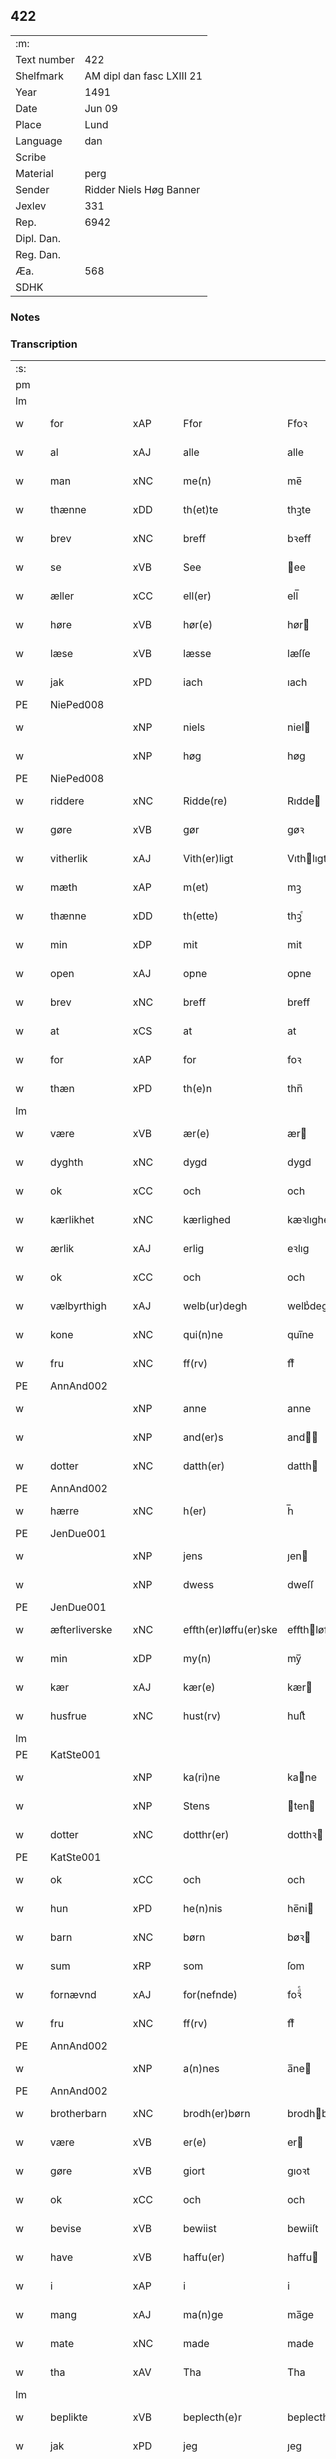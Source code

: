 ** 422
| :m:         |                           |
| Text number | 422                       |
| Shelfmark   | AM dipl dan fasc LXIII 21 |
| Year        | 1491                      |
| Date        | Jun 09                    |
| Place       | Lund                      |
| Language    | dan                       |
| Scribe      |                           |
| Material    | perg                      |
| Sender      | Ridder Niels Høg Banner   |
| Jexlev      | 331                       |
| Rep.        | 6942                      |
| Dipl. Dan.  |                           |
| Reg. Dan.   |                           |
| Æa.         | 568                       |
| SDHK        |                           |

*** Notes


*** Transcription
| :s: |   |               |     |   |   |                       |                 |   |   |   |   |     |   |   |   |        |
| pm  |   |               |     |   |   |                       |                 |   |   |   |   |     |   |   |   |        |
| lm  |   |               |     |   |   |                       |                 |   |   |   |   |     |   |   |   |        |
| w   |   | for           | xAP |   |   | Ffor                  | Ffoꝛ            |   |   |   |   | dan |   |   |   | 422-01 |
| w   |   | al            | xAJ |   |   | alle                  | alle            |   |   |   |   | dan |   |   |   | 422-01 |
| w   |   | man           | xNC |   |   | me(n)                 | me̅              |   |   |   |   | dan |   |   |   | 422-01 |
| w   |   | thænne        | xDD |   |   | th(et)te              | thꝫte           |   |   |   |   | dan |   |   |   | 422-01 |
| w   |   | brev          | xNC |   |   | breff                 | bꝛeff           |   |   |   |   | dan |   |   |   | 422-01 |
| w   |   | se            | xVB |   |   | See                   | ee             |   |   |   |   | dan |   |   |   | 422-01 |
| w   |   | æller         | xCC |   |   | ell(er)               | ell̅             |   |   |   |   | dan |   |   |   | 422-01 |
| w   |   | høre          | xVB |   |   | hør(e)                | hør            |   |   |   |   | dan |   |   |   | 422-01 |
| w   |   | læse          | xVB |   |   | læsse                 | læſſe           |   |   |   |   | dan |   |   |   | 422-01 |
| w   |   | jak           | xPD |   |   | iach                  | ıach            |   |   |   |   | dan |   |   |   | 422-01 |
| PE  |   | NiePed008     |     |   |   |                       |                 |   |   |   |   |     |   |   |   |        |
| w   |   |               | xNP |   |   | niels                 | niel           |   |   |   |   | dan |   |   |   | 422-01 |
| w   |   |               | xNP |   |   | høg                   | høg             |   |   |   |   | dan |   |   |   | 422-01 |
| PE  |   | NiePed008     |     |   |   |                       |                 |   |   |   |   |     |   |   |   |        |
| w   |   | riddere       | xNC |   |   | Ridde(re)             | Rıdde          |   |   |   |   | dan |   |   |   | 422-01 |
| w   |   | gøre          | xVB |   |   | gør                   | gøꝛ             |   |   |   |   | dan |   |   |   | 422-01 |
| w   |   | vitherlik     | xAJ |   |   | Vith(er)ligt          | Vıthlıgt       |   |   |   |   | dan |   |   |   | 422-01 |
| w   |   | mæth          | xAP |   |   | m(et)                 | mꝫ              |   |   |   |   | dan |   |   |   | 422-01 |
| w   |   | thænne        | xDD |   |   | th(ette)              | thꝫͤ             |   |   |   |   | dan |   |   |   | 422-01 |
| w   |   | min           | xDP |   |   | mit                   | mit             |   |   |   |   | dan |   |   |   | 422-01 |
| w   |   | open          | xAJ |   |   | opne                  | opne            |   |   |   |   | dan |   |   |   | 422-01 |
| w   |   | brev          | xNC |   |   | breff                 | breff           |   |   |   |   | dan |   |   |   | 422-01 |
| w   |   | at            | xCS |   |   | at                    | at              |   |   |   |   | dan |   |   |   | 422-01 |
| w   |   | for           | xAP |   |   | for                   | foꝛ             |   |   |   |   | dan |   |   |   | 422-01 |
| w   |   | thæn          | xPD |   |   | th(e)n                | thn̅             |   |   |   |   | dan |   |   |   | 422-01 |
| lm  |   |               |     |   |   |                       |                 |   |   |   |   |     |   |   |   |        |
| w   |   | være          | xVB |   |   | ær(e)                 | ær             |   |   |   |   | dan |   |   |   | 422-02 |
| w   |   | dyghth        | xNC |   |   | dygd                  | dygd            |   |   |   |   | dan |   |   |   | 422-02 |
| w   |   | ok            | xCC |   |   | och                   | och             |   |   |   |   | dan |   |   |   | 422-02 |
| w   |   | kærlikhet     | xNC |   |   | kærlighed             | kæꝛlıghed       |   |   |   |   | dan |   |   |   | 422-02 |
| w   |   | ærlik         | xAJ |   |   | erlig                 | eꝛlıg           |   |   |   |   | dan |   |   |   | 422-02 |
| w   |   | ok            | xCC |   |   | och                   | och             |   |   |   |   | dan |   |   |   | 422-02 |
| w   |   | vælbyrthigh   | xAJ |   |   | welb(ur)degh          | welbᷣdegh        |   |   |   |   | dan |   |   |   | 422-02 |
| w   |   | kone          | xNC |   |   | qui(n)ne              | quı̅ne           |   |   |   |   | dan |   |   |   | 422-02 |
| w   |   | fru           | xNC |   |   | ff(rv)                | ffͮ              |   |   |   |   | dan |   |   |   | 422-02 |
| PE  |   | AnnAnd002     |     |   |   |                       |                 |   |   |   |   |     |   |   |   |        |
| w   |   |               | xNP |   |   | anne                  | anne            |   |   |   |   | dan |   |   |   | 422-02 |
| w   |   |               | xNP |   |   | and(er)s              | and           |   |   |   |   | dan |   |   |   | 422-02 |
| w   |   | dotter        | xNC |   |   | datth(er)             | datth          |   |   |   |   | dan |   |   |   | 422-02 |
| PE  |   | AnnAnd002     |     |   |   |                       |                 |   |   |   |   |     |   |   |   |        |
| w   |   | hærre         | xNC |   |   | h(er)                 | h̅               |   |   |   |   | dan |   |   |   | 422-02 |
| PE  |   | JenDue001     |     |   |   |                       |                 |   |   |   |   |     |   |   |   |        |
| w   |   |               | xNP |   |   | jens                  | ȷen            |   |   |   |   | dan |   |   |   | 422-02 |
| w   |   |               | xNP |   |   | dwess                 | dweſſ           |   |   |   |   | dan |   |   |   | 422-02 |
| PE  |   | JenDue001     |     |   |   |                       |                 |   |   |   |   |     |   |   |   |        |
| w   |   | æfterliverske | xNC |   |   | effth(er)løffu(er)ske | effthløffuſke |   |   |   |   | dan |   |   |   | 422-02 |
| w   |   | min           | xDP |   |   | my(n)                 | my̅              |   |   |   |   | dan |   |   |   | 422-02 |
| w   |   | kær           | xAJ |   |   | kær(e)                | kær            |   |   |   |   | dan |   |   |   | 422-02 |
| w   |   | husfrue       | xNC |   |   | hust(rv)              | huſtͮ            |   |   |   |   | dan |   |   |   | 422-02 |
| lm  |   |               |     |   |   |                       |                 |   |   |   |   |     |   |   |   |        |
| PE  |   | KatSte001     |     |   |   |                       |                 |   |   |   |   |     |   |   |   |        |
| w   |   |               | xNP |   |   | ka(ri)ne              | kane           |   |   |   |   | dan |   |   |   | 422-03 |
| w   |   |               | xNP |   |   | Stens                 | ten           |   |   |   |   | dan |   |   |   | 422-03 |
| w   |   | dotter        | xNC |   |   | dotthr(er)            | dotthꝛ         |   |   |   |   | dan |   |   |   | 422-03 |
| PE  |   | KatSte001     |     |   |   |                       |                 |   |   |   |   |     |   |   |   |        |
| w   |   | ok            | xCC |   |   | och                   | och             |   |   |   |   | dan |   |   |   | 422-03 |
| w   |   | hun           | xPD |   |   | he(n)nis              | he̅ni           |   |   |   |   | dan |   |   |   | 422-03 |
| w   |   | barn          | xNC |   |   | børn                  | bøꝛ            |   |   |   |   | dan |   |   |   | 422-03 |
| w   |   | sum           | xRP |   |   | som                   | ſom             |   |   |   |   | dan |   |   |   | 422-03 |
| w   |   | fornævnd      | xAJ |   |   | for(nefnde)           | foꝛͩͤ             |   |   |   |   | dan |   |   |   | 422-03 |
| w   |   | fru           | xNC |   |   | ff(rv)                | ffͮ              |   |   |   |   | dan |   |   |   | 422-03 |
| PE  |   | AnnAnd002     |     |   |   |                       |                 |   |   |   |   |     |   |   |   |        |
| w   |   |               | xNP |   |   | a(n)nes               | a̅ne            |   |   |   |   | dan |   |   |   | 422-03 |
| PE  |   | AnnAnd002     |     |   |   |                       |                 |   |   |   |   |     |   |   |   |        |
| w   |   | brotherbarn   | xNC |   |   | brodh(er)børn         | brodhbøꝛ      |   |   |   |   | dan |   |   |   | 422-03 |
| w   |   | være          | xVB |   |   | er(e)                 | er             |   |   |   |   | dan |   |   |   | 422-03 |
| w   |   | gøre          | xVB |   |   | giort                 | gıoꝛt           |   |   |   |   | dan |   |   |   | 422-03 |
| w   |   | ok            | xCC |   |   | och                   | och             |   |   |   |   | dan |   |   |   | 422-03 |
| w   |   | bevise        | xVB |   |   | bewiist               | bewiiſt         |   |   |   |   | dan |   |   |   | 422-03 |
| w   |   | have          | xVB |   |   | haffu(er)             | haffu          |   |   |   |   | dan |   |   |   | 422-03 |
| w   |   | i             | xAP |   |   | i                     | i               |   |   |   |   | dan |   |   |   | 422-03 |
| w   |   | mang          | xAJ |   |   | ma(n)ge               | ma̅ge            |   |   |   |   | dan |   |   |   | 422-03 |
| w   |   | mate          | xNC |   |   | made                  | made            |   |   |   |   | dan |   |   |   | 422-03 |
| w   |   | tha           | xAV |   |   | Tha                   | Tha             |   |   |   |   | dan |   |   |   | 422-03 |
| lm  |   |               |     |   |   |                       |                 |   |   |   |   |     |   |   |   |        |
| w   |   | beplikte      | xVB |   |   | beplecth(e)r          | beplecthꝛ      |   |   |   |   | dan |   |   |   | 422-04 |
| w   |   | jak           | xPD |   |   | jeg                   | ȷeg             |   |   |   |   | dan |   |   |   | 422-04 |
| w   |   | jak           | xPD |   |   | meg                   | meg             |   |   |   |   | dan |   |   |   | 422-04 |
| w   |   | ok            | xCC |   |   | och                   | och             |   |   |   |   | dan |   |   |   | 422-04 |
| w   |   | min¦jak       | xDP |   |   | my(n)                 | my̅              |   |   |   |   | dan |   |   |   | 422-04 |
| w   |   | husfrue       | xNC |   |   | hust(rv)              | huſtͮ            |   |   |   |   | dan |   |   |   | 422-04 |
| w   |   | sik           | xPD |   |   | seg                   | ſeg             |   |   |   |   | dan |   |   |   | 422-04 |
| w   |   | beplikte      | xVB |   |   | beplecth(er)          | beplecth       |   |   |   |   | dan |   |   |   | 422-04 |
| w   |   | upa           | xAP |   |   | paa                   | paa             |   |   |   |   | dan |   |   |   | 422-04 |
| w   |   | sin           | xDP |   |   | sine                  | ſine            |   |   |   |   | dan |   |   |   | 422-04 |
| w   |   | ok            | xCC |   |   | och                   | och             |   |   |   |   | dan |   |   |   | 422-04 |
| w   |   | sin           | xDP |   |   | sinæ                  | ſınæ            |   |   |   |   | dan |   |   |   | 422-04 |
| w   |   | barn          | xNC |   |   | børns                 | bøꝛn           |   |   |   |   | dan |   |   |   | 422-04 |
| w   |   | fornævnd      | xAJ |   |   | for(nefnde)           | foꝛᷠͤ             |   |   |   |   | dan |   |   |   | 422-04 |
| w   |   | fru           | xNC |   |   | ff(rv)                | ffͮ              |   |   |   |   | dan |   |   |   | 422-04 |
| PE  |   | AnnAnd002     |     |   |   |                       |                 |   |   |   |   |     |   |   |   |        |
| w   |   |               | xNP |   |   | a(n)nes               | a̅ne            |   |   |   |   | dan |   |   |   | 422-04 |
| PE  |   | AnnAnd002     |     |   |   |                       |                 |   |   |   |   |     |   |   |   |        |
| w   |   | brotherbarn   | xNC |   |   | brodh(er)børn         | brodhbøꝛ      |   |   |   |   | dan |   |   |   | 422-04 |
| w   |   | at            | xIM |   |   | at                    | at              |   |   |   |   | dan |   |   |   | 422-04 |
| w   |   | var           | xDP |   |   | war(e)                | war            |   |   |   |   | dan |   |   |   | 422-04 |
| w   |   | fornævnd      | xAJ |   |   | for(nefnde)           | foꝛͩͤ             |   |   |   |   | dan |   |   |   | 422-04 |
| lm  |   |               |     |   |   |                       |                 |   |   |   |   |     |   |   |   |        |
| w   |   | fru           | xNC |   |   | ff(rv)                | ffͮ              |   |   |   |   | dan |   |   |   | 422-05 |
| PE  |   | AnnAnd002     |     |   |   |                       |                 |   |   |   |   |     |   |   |   |        |
| w   |   |               | xNP |   |   | anne                  | anne            |   |   |   |   | dan |   |   |   | 422-05 |
| PE  |   | AnnAnd002     |     |   |   |                       |                 |   |   |   |   |     |   |   |   |        |
| w   |   | til           | xAP |   |   | till                  | tıll            |   |   |   |   | dan |   |   |   | 422-05 |
| w   |   | vilje         | xNC |   |   | vilye                 | vilye           |   |   |   |   | dan |   |   |   | 422-05 |
| w   |   | ok            | xCC |   |   | och                   | och             |   |   |   |   | dan |   |   |   | 422-05 |
| w   |   | kærlikhet     | xNC |   |   | kerlighed             | keꝛlıghed       |   |   |   |   | dan |   |   |   | 422-05 |
| w   |   | hvar          | xAV |   |   | hwor                  | hwoꝛ            |   |   |   |   | dan |   |   |   | 422-05 |
| w   |   | ok            | xCC |   |   | och                   | och             |   |   |   |   | dan |   |   |   | 422-05 |
| w   |   | nar           | xAV |   |   | naar                  | naaꝛ            |   |   |   |   | dan |   |   |   | 422-05 |
| w   |   | hun           | xPD |   |   | hon                   | ho             |   |   |   |   | dan |   |   |   | 422-05 |
| w   |   | vi            | xPD |   |   | oss                   | oſſ             |   |   |   |   | dan |   |   |   | 422-05 |
| w   |   | tilsæghje     | xVB |   |   | tillsyer              | tıllſyer        |   |   |   |   | dan |   |   |   | 422-05 |
| w   |   | hun           | xPD |   |   | hw                    | hwᷥ              |   |   |   |   | dan |   |   |   | 422-05 |
| w   |   | i             | xAP |   |   | i                     | i               |   |   |   |   | dan |   |   |   | 422-05 |
| w   |   | fri           | xAJ |   |   | frij                  | frij            |   |   |   |   | dan |   |   |   | 422-05 |
| w   |   | stath         | xNC |   |   | sted                  | ſted            |   |   |   |   | dan |   |   |   | 422-05 |
| w   |   | besynderlik   | xAJ |   |   | besynn(er)lige        | beſynnlıge     |   |   |   |   | dan |   |   |   | 422-05 |
| w   |   | um            | xAP |   |   | om                    | om              |   |   |   |   | dan |   |   |   | 422-05 |
| w   |   | guth          | xNC |   |   | gud                   | gud             |   |   |   |   | dan |   |   |   | 422-05 |
| w   |   | thæn          | xPD |   |   | th(et)                | thꝫ             |   |   |   |   | dan |   |   |   | 422-05 |
| w   |   | sva           | xAV |   |   | saa                   | ſaa             |   |   |   |   | dan |   |   |   | 422-05 |
| w   |   | føghe         | xVB |   |   | føgh(et)              | føghꝫ           |   |   |   |   | dan |   |   |   | 422-05 |
| w   |   | have          | xVB |   |   | haffu(er)             | haffu          |   |   |   |   | dan |   |   |   | 422-05 |
| lm  |   |               |     |   |   |                       |                 |   |   |   |   |     |   |   |   |        |
| w   |   | at            | xIM |   |   | at                    | at              |   |   |   |   | dan |   |   |   | 422-06 |
| w   |   | fornævnd      | xAJ |   |   | for(nefnde)           | foꝛͩͤ             |   |   |   |   | dan |   |   |   | 422-06 |
| w   |   | fru           | xNC |   |   | ff(rv)                | ffͮ              |   |   |   |   | dan |   |   |   | 422-06 |
| PE  |   | AnnAnd002     |     |   |   |                       |                 |   |   |   |   |     |   |   |   |        |
| w   |   |               | xNP |   |   | anne                  | anne            |   |   |   |   | dan |   |   |   | 422-06 |
| PE  |   | AnnAnd002     |     |   |   |                       |                 |   |   |   |   |     |   |   |   |        |
| w   |   | live          | xVB |   |   | leffuer               | leffuer         |   |   |   |   | dan |   |   |   | 422-06 |
| w   |   | noker         | xPD |   |   | naghr(e)              | naghꝛ          |   |   |   |   | dan |   |   |   | 422-06 |
| w   |   | ar            | xNC |   |   | aar                   | aaꝛ             |   |   |   |   | dan |   |   |   | 422-06 |
| w   |   | yver          | xAP |   |   | offu(er)              | offu           |   |   |   |   | dan |   |   |   | 422-06 |
| n   |   |               | xNA |   |   | xv                    | xv              |   |   |   |   | dan |   |   |   | 422-06 |
| w   |   | i             | xAP |   |   | i                     | i               |   |   |   |   | dan |   |   |   | 422-06 |
| w   |   | thæn          | xPD |   |   | th(e)n                | thn̅             |   |   |   |   | dan |   |   |   | 422-06 |
| w   |   | stath         | xNC |   |   | sted                  | ſted            |   |   |   |   | dan |   |   |   | 422-06 |
| w   |   | sum           | xRP |   |   | som                   | ſom             |   |   |   |   | dan |   |   |   | 422-06 |
| w   |   | hun           | xPD |   |   | hon                   | ho             |   |   |   |   | dan |   |   |   | 422-06 |
| w   |   | nu            | xAV |   |   | nw                    | nw              |   |   |   |   | dan |   |   |   | 422-06 |
| w   |   | akte          | xVB |   |   | acth(er)              | acth           |   |   |   |   | dan |   |   |   | 422-06 |
| w   |   | at            | xIM |   |   | at                    | at              |   |   |   |   | dan |   |   |   | 422-06 |
| w   |   | give          | xVB |   |   | giffue                | gıffue          |   |   |   |   | dan |   |   |   | 422-06 |
| w   |   | sik           | xPD |   |   | seg                   | ſeg             |   |   |   |   | dan |   |   |   | 422-06 |
| w   |   | til           | xAP |   |   | till                  | tıll            |   |   |   |   | dan |   |   |   | 422-06 |
| w   |   | i             | xAP |   |   | i                     | i               |   |   |   |   | dan |   |   |   | 422-06 |
| w   |   | guthelik      | xAJ |   |   | gudelig               | gudelıg         |   |   |   |   | dan |   |   |   | 422-06 |
| w   |   | akt           | xNC |   |   | ackt                  | ackt            |   |   |   |   | dan |   |   |   | 422-06 |
| w   |   | at            | xIM |   |   | at                    | at              |   |   |   |   | dan |   |   |   | 422-06 |
| w   |   | thjane        | xVB |   |   | thyene                | thyene          |   |   |   |   | dan |   |   |   | 422-06 |
| lm  |   |               |     |   |   |                       |                 |   |   |   |   |     |   |   |   |        |
| w   |   | rolik         | xAJ |   |   | Rolige                | Rolıge          |   |   |   |   | dan |   |   |   | 422-07 |
| w   |   | thæn          | xAT |   |   | th(e)n                | thn̅             |   |   |   |   | dan |   |   |   | 422-07 |
| w   |   | altsummæktigh | xAJ |   |   | altzsom megtug(is)    | altzſom megtugꝭ |   |   |   |   | dan |   |   |   | 422-07 |
| w   |   | guth          | xNC |   |   | gud                   | gud             |   |   |   |   | dan |   |   |   | 422-07 |
| w   |   | etcetera      | xAV |   |   | (et cetera)           | ⁊cᷓ              |   |   |   |   | lat |   |   |   | 422-07 |
| w   |   | i             | xAP |   |   | i                     | i               |   |   |   |   | dan |   |   |   | 422-07 |
| w   |   | sankte        | xAJ |   |   | s(anc)te              | ſt̅e             |   |   |   |   | dan |   |   |   | 422-07 |
| w   |   |               | xNP |   |   | clar(e)               | clar           |   |   |   |   | dan |   |   |   | 422-07 |
| w   |   | kloster       | xNC |   |   | closth(er)            | cloſth         |   |   |   |   | dan |   |   |   | 422-07 |
| w   |   | i             | xAP |   |   | i                     | i               |   |   |   |   | dan |   |   |   | 422-07 |
| PL  |   |               |     |   |   |                       |                 |   |   |   |   |     |   |   |   |        |
| w   |   |               | xNP |   |   | roskilde              | roſkılde        |   |   |   |   | dan |   |   |   | 422-07 |
| PL  |   |               |     |   |   |                       |                 |   |   |   |   |     |   |   |   |        |
| w   |   | tha           | xAV |   |   | tha                   | tha             |   |   |   |   | dan |   |   |   | 422-07 |
| w   |   | vilje         | xVB |   |   | wele                  | wele            |   |   |   |   | dan |   |   |   | 422-07 |
| w   |   | vi            | xPD |   |   | wij                   | wij             |   |   |   |   | dan |   |   |   | 422-07 |
| w   |   | fornævnd      | xAJ |   |   | for(nefnde)           | foꝛᷠͤ             |   |   |   |   | dan |   |   |   | 422-07 |
| w   |   | hjalpe        | xVB |   |   | hielpe                | hıelpe          |   |   |   |   | dan |   |   |   | 422-07 |
| w   |   | hun           | xPD |   |   | he(n)ne               | he̅ne            |   |   |   |   | dan |   |   |   | 422-07 |
| w   |   | til           | xAP |   |   | till                  | tıll            |   |   |   |   | dan |   |   |   | 422-07 |
| w   |   | klæthe        | xNC |   |   | clæde                 | clæde           |   |   |   |   | dan |   |   |   | 422-07 |
| w   |   | ok            | xCC |   |   | och                   | och             |   |   |   |   | dan |   |   |   | 422-07 |
| w   |   | føthe         | xNC |   |   | føde                  | føde            |   |   |   |   | dan |   |   |   | 422-07 |
| lm  |   |               |     |   |   |                       |                 |   |   |   |   |     |   |   |   |        |
| w   |   | sum           | xRP |   |   | Som                   | om             |   |   |   |   | dan |   |   |   | 422-08 |
| w   |   | hun           | xPD |   |   | he(n)ne               | he̅ne            |   |   |   |   | dan |   |   |   | 422-08 |
| w   |   | tha           | xAV |   |   | tha                   | tha             |   |   |   |   | dan |   |   |   | 422-08 |
| w   |   | behov         | xNC |   |   | behoff                | behoff          |   |   |   |   | dan |   |   |   | 422-08 |
| w   |   | gøre          | xVB |   |   | gørs                  | gøꝛ            |   |   |   |   | dan |   |   |   | 422-08 |
| w   |   | sva           | xAV |   |   | saa                   | ſaa             |   |   |   |   | dan |   |   |   | 422-08 |
| w   |   | at            | xIM |   |   | at                    | at              |   |   |   |   | dan |   |   |   | 422-08 |
| w   |   | hun           | xPD |   |   | hon                   | ho             |   |   |   |   | dan |   |   |   | 422-08 |
| w   |   | ænge          | xPD |   |   | inge(n)               | ınge̅            |   |   |   |   | dan |   |   |   | 422-08 |
| w   |   | bryst         | xNC |   |   | bryst                 | bꝛyſt           |   |   |   |   | dan |   |   |   | 422-08 |
| w   |   | have          | xVB |   |   | haffue                | haffue          |   |   |   |   | dan |   |   |   | 422-08 |
| w   |   | skall         | xNC |   |   | skaall                | ſkaall          |   |   |   |   | dan |   |   |   | 422-08 |
| w   |   | upa           | xAP |   |   | paa                   | paa             |   |   |   |   | dan |   |   |   | 422-08 |
| w   |   | føthe         | xNC |   |   | føde                  | føde            |   |   |   |   | dan |   |   |   | 422-08 |
| w   |   | æller         | xCC |   |   | ell(er)               | ell            |   |   |   |   | dan |   |   |   | 422-08 |
| w   |   | klæthe        | xNC |   |   | clæde                 | clæde           |   |   |   |   | dan |   |   |   | 422-08 |
| w   |   | i             | xAP |   |   | i                     | i               |   |   |   |   | dan |   |   |   | 422-08 |
| w   |   | hvilik        | xPD |   |   | hwilke                | hwılke          |   |   |   |   | dan |   |   |   | 422-08 |
| w   |   | mate          | xNC |   |   | made                  | made            |   |   |   |   | dan |   |   |   | 422-08 |
| w   |   | vi            | xPD |   |   | wij                   | wij             |   |   |   |   | dan |   |   |   | 422-08 |
| w   |   | hun           | xPD |   |   | he(n)ne               | he̅ne            |   |   |   |   | dan |   |   |   | 422-08 |
| w   |   | behjalpe      | xVB |   |   | behielpe              | behıelpe        |   |   |   |   | dan |   |   |   | 422-08 |
| lm  |   |               |     |   |   |                       |                 |   |   |   |   |     |   |   |   |        |
| w   |   | kunne         | xVB |   |   | ku(n)e                | ku̅e             |   |   |   |   | dan |   |   |   | 422-09 |
| w   |   | ok            | xCC |   |   | och                   | och             |   |   |   |   | dan |   |   |   | 422-09 |
| w   |   | hun           | xPD |   |   | hon                   | ho             |   |   |   |   | dan |   |   |   | 422-09 |
| w   |   | vi            | xPD |   |   | oss                   | oſſ             |   |   |   |   | dan |   |   |   | 422-09 |
| w   |   | tilsæghje     | xVB |   |   | tillsyer              | tıllſyer        |   |   |   |   | dan |   |   |   | 422-09 |
| w   |   | til           | xAP |   |   | Till                  | Tıll            |   |   |   |   | dan |   |   |   | 422-09 |
| w   |   | ytermere      | xAJ |   |   | yth(er)mer(e)         | ythmer        |   |   |   |   | dan |   |   |   | 422-09 |
| w   |   | visse         | xNC |   |   | visse                 | vıſſe           |   |   |   |   | dan |   |   |   | 422-09 |
| w   |   | ok            | xCC |   |   | och                   | och             |   |   |   |   | dan |   |   |   | 422-09 |
| w   |   | bætre         | xAJ |   |   | bædh(r)a              | bædha          |   |   |   |   | dan |   |   |   | 422-09 |
| w   |   | forvarning    | xNC |   |   | forwarni(n)g          | foꝛwaꝛnı̅g       |   |   |   |   | dan |   |   |   | 422-09 |
| w   |   | late          | xVB |   |   | ladh(er)              | ladh           |   |   |   |   | dan |   |   |   | 422-09 |
| w   |   | jak           | xPD |   |   | iach                  | ıach            |   |   |   |   | dan |   |   |   | 422-09 |
| w   |   | hængje        | xVB |   |   | henge                 | henge           |   |   |   |   | dan |   |   |   | 422-09 |
| w   |   | min           | xDP |   |   | mit                   | mıt             |   |   |   |   | dan |   |   |   | 422-09 |
| w   |   | insighle      | xNC |   |   | incegle               | ıncegle         |   |   |   |   | dan |   |   |   | 422-09 |
| w   |   | næthen        | xAV |   |   | nædh(e)n              | nædhn̅           |   |   |   |   | dan |   |   |   | 422-09 |
| w   |   | fore          | xAP |   |   | for(e)                | for            |   |   |   |   | dan |   |   |   | 422-09 |
| lm  |   |               |     |   |   |                       |                 |   |   |   |   |     |   |   |   |        |
| w   |   | thænne        | xDD |   |   | th(et)te              | thꝫte           |   |   |   |   | dan |   |   |   | 422-10 |
| w   |   | brev          | xNC |   |   | breff                 | breff           |   |   |   |   | dan |   |   |   | 422-10 |
| w   |   | mæth          | xAP |   |   | medh                  | medh            |   |   |   |   | dan |   |   |   | 422-10 |
| w   |   | flere         | xAJ |   |   | fler(e)               | fler           |   |   |   |   | dan |   |   |   | 422-10 |
| w   |   | goth          | xAJ |   |   | gode                  | gode            |   |   |   |   | dan |   |   |   | 422-10 |
| w   |   | man           | xNC |   |   | me(n)                 | me̅              |   |   |   |   | dan |   |   |   | 422-10 |
| w   |   | sum           | xRP |   |   | som                   | ſom             |   |   |   |   | dan |   |   |   | 422-10 |
| w   |   | jak           | xPD |   |   | iech                  | ıech            |   |   |   |   | dan |   |   |   | 422-10 |
| w   |   | thær          | xPD |   |   | th(e)r                | thꝛ            |   |   |   |   | dan |   |   |   | 422-10 |
| w   |   | til           | xAP |   |   | till                  | tıll            |   |   |   |   | dan |   |   |   | 422-10 |
| w   |   | bithje        | xVB |   |   | bedet                 | bedet           |   |   |   |   | dan |   |   |   | 422-10 |
| w   |   | have          | xVB |   |   | haffu(er)             | haffu          |   |   |   |   | dan |   |   |   | 422-10 |
| w   |   | sum           | xRP |   |   | Som                   | o             |   |   |   |   | dan |   |   |   | 422-10 |
| w   |   | være          | xVB |   |   | ær                    | ær              |   |   |   |   | dan |   |   |   | 422-10 |
| w   |   | værthigh      | xAJ |   |   | werdigeste            | weꝛdigeſte      |   |   |   |   | dan |   |   |   | 422-10 |
| w   |   | father        | xNC |   |   | fadh(er)              | fadh           |   |   |   |   | dan |   |   |   | 422-10 |
| w   |   | mæth          | xAP |   |   | med                   | med             |   |   |   |   | dan |   |   |   | 422-10 |
| w   |   | guth          | xNC |   |   | gud                   | gud             |   |   |   |   | dan |   |   |   | 422-10 |
| w   |   | hærre         | xNC |   |   | h(er)                 | h̅               |   |   |   |   | dan |   |   |   | 422-10 |
| PE  |   | JenBro001     |     |   |   |                       |                 |   |   |   |   |     |   |   |   |        |
| w   |   |               | xNP |   |   | iens                  | ıen            |   |   |   |   | dan |   |   |   | 422-10 |
| w   |   |               | xNP |   |   | bostorp               | boſtoꝛp         |   |   |   |   | dan |   |   |   | 422-10 |
| PE  |   | JenBro001     |     |   |   |                       |                 |   |   |   |   |     |   |   |   |        |
| lm  |   |               |     |   |   |                       |                 |   |   |   |   |     |   |   |   |        |
| w   |   | ærkebiskop    | xNC |   |   | erchebiscop           | eꝛchebıſcop     |   |   |   |   | dan |   |   |   | 422-11 |
| w   |   | i             | xAP |   |   | i                     | i               |   |   |   |   | dan |   |   |   | 422-11 |
| PL  |   |               |     |   |   |                       |                 |   |   |   |   |     |   |   |   |        |
| w   |   |               | xNP |   |   | lund                  | lund            |   |   |   |   | dan |   |   |   | 422-11 |
| PL  |   |               |     |   |   |                       |                 |   |   |   |   |     |   |   |   |        |
| w   |   | etcetera      | xAV |   |   | (et cetera)           | ⁊cᷓ              |   |   |   |   | lat |   |   |   | 422-11 |
| w   |   | mæstere       | xNC |   |   | mester                | meſteꝛ          |   |   |   |   | dan |   |   |   | 422-11 |
| PE  |   | JenÅge001     |     |   |   |                       |                 |   |   |   |   |     |   |   |   |        |
| w   |   |               | xNP |   |   | iens                  | ıen            |   |   |   |   | dan |   |   |   | 422-11 |
| w   |   |               | xNP |   |   | agess(øn)             | ageſ           |   |   |   |   | dan |   |   |   | 422-11 |
| PE  |   | JenÅge001     |     |   |   |                       |                 |   |   |   |   |     |   |   |   |        |
| w   |   | domprovest    | xNC |   |   | domp(ro)west          | domꝓweſt        |   |   |   |   | dan |   |   |   | 422-11 |
| w   |   | ibidem        | xAV |   |   | ibid(em)              | ibi            |   |   |   |   | lat |   |   |   | 422-11 |
| w   |   | hærre         | xNC |   |   | h(er)                 | h̅               |   |   |   |   | dan |   |   |   | 422-11 |
| PE  |   | PedPou001     |     |   |   |                       |                 |   |   |   |   |     |   |   |   |        |
| w   |   |               | xNP |   |   | p(er)                 | p̲               |   |   |   |   | dan |   |   |   | 422-11 |
| w   |   |               | xNP |   |   | pawelss(øn)           | pawelſ         |   |   |   |   | dan |   |   |   | 422-11 |
| PE  |   | PedPou001     |     |   |   |                       |                 |   |   |   |   |     |   |   |   |        |
| w   |   | djakn         | xNC |   |   | dægh(e)n              | dæghn̅           |   |   |   |   | dan |   |   |   | 422-11 |
| w   |   | ibidem        | xAV |   |   | ibid(em)              | ibi            |   |   |   |   | lat |   |   |   | 422-11 |
| w   |   | mæstere       | xNC |   |   | mesth(er)             | meſth          |   |   |   |   | dan |   |   |   | 422-11 |
| PE  |   | JonKle001     |     |   |   |                       |                 |   |   |   |   |     |   |   |   |        |
| w   |   |               | xNP |   |   | ion                   | ıo             |   |   |   |   | dan |   |   |   | 422-11 |
| PE  |   | JonKle001     |     |   |   |                       |                 |   |   |   |   |     |   |   |   |        |
| w   |   | ærkedjakn     | xNC |   |   | erchedigh(e)n         | eꝛchedıghn̅      |   |   |   |   | dan |   |   |   | 422-11 |
| w   |   | ibidem        | xAV |   |   | i(bidem)              | ı             |   |   |   |   | lat |   |   |   | 422-11 |
| lm  |   |               |     |   |   |                       |                 |   |   |   |   |     |   |   |   |        |
| w   |   | hærre         | xNC |   |   | h(er)                 | h̅               |   |   |   |   | dan |   |   |   | 422-12 |
| PE  |   | OluSti001     |     |   |   |                       |                 |   |   |   |   |     |   |   |   |        |
| w   |   |               | xNP |   |   | oluff                 | oluff           |   |   |   |   | dan |   |   |   | 422-12 |
| w   |   |               | xNP |   |   | stigss(øn)            | ſtıgſ          |   |   |   |   | dan |   |   |   | 422-12 |
| PE  |   | OluSti001     |     |   |   |                       |                 |   |   |   |   |     |   |   |   |        |
| w   |   | riddere       | xNC |   |   | Ridder(e)             | Rıdder         |   |   |   |   | dan |   |   |   | 422-12 |
| w   |   | af            | xAP |   |   | aff                   | aff             |   |   |   |   | dan |   |   |   | 422-12 |
| PL  |   |               |     |   |   |                       |                 |   |   |   |   |     |   |   |   |        |
| w   |   |               | xNP |   |   | bollerop              | bollerop        |   |   |   |   | dan |   |   |   | 422-12 |
| PL  |   |               |     |   |   |                       |                 |   |   |   |   |     |   |   |   |        |
| w   |   | at            | xCS |   |   | at                    | at              |   |   |   |   | dan |   |   |   | 422-12 |
| w   |   | thæn          | xPD |   |   | the                   | the             |   |   |   |   | dan |   |   |   | 422-12 |
| w   |   | hængje        | xVB |   |   | hænge                 | hænge           |   |   |   |   | dan |   |   |   | 422-12 |
| w   |   | thæn          | xPD |   |   | ther(is)              | therꝭ           |   |   |   |   | dan |   |   |   | 422-12 |
| w   |   | insighle      | xNC |   |   | incegle               | ıncegle         |   |   |   |   | dan |   |   |   | 422-12 |
| w   |   | hærre         | xNC |   |   | h(er)                 | h̅               |   |   |   |   | dan |   |   |   | 422-12 |
| w   |   | næthen        | xAV |   |   | nædh(e)n              | nædhn̅           |   |   |   |   | dan |   |   |   | 422-12 |
| w   |   | fore          | xAV |   |   | for(e)                | for            |   |   |   |   | dan |   |   |   | 422-12 |
| w   |   | mæth          | xAP |   |   | m(et)                 | mꝫ              |   |   |   |   | dan |   |   |   | 422-12 |
| w   |   | min           | xDP |   |   | mit                   | mit             |   |   |   |   | dan |   |   |   | 422-12 |
| w   |   | give          | xVB |   |   | giffwet               | gıffwet         |   |   |   |   | dan |   |   |   | 422-12 |
| w   |   | ok            | xCC |   |   | och                   | och             |   |   |   |   | dan |   |   |   | 422-12 |
| w   |   | skrive        | xVB |   |   | sc(re)ffuet           | ſcffuet        |   |   |   |   | dan |   |   |   | 422-12 |
| lm  |   |               |     |   |   |                       |                 |   |   |   |   |     |   |   |   |        |
| w   |   | i             | xAP |   |   | i                     | i               |   |   |   |   | dan |   |   |   | 422-13 |
| PL  |   |               |     |   |   |                       |                 |   |   |   |   |     |   |   |   |        |
| w   |   |               | xNP |   |   | lund                  | lund            |   |   |   |   | dan |   |   |   | 422-13 |
| PL  |   | e             |     |   |   |                       |                 |   |   |   |   |     |   |   |   |        |
| w   |   | octaua        | lat |   |   | octaua                | octaua          |   |   |   |   | lat |   |   |   | 422-13 |
| w   |   | corporis      | lat |   |   | corp(or)is            | coꝛp̲i          |   |   |   |   | lat |   |   |   | 422-13 |
| w   |   | Christi       | lat |   |   | (Christi)             | xp̅ı             |   |   |   |   | lat |   |   |   | 422-13 |
| w   |   | anno          | lat |   |   | anno                  | anno            |   |   |   |   | lat |   |   |   | 422-13 |
| w   |   | dominj        | lat |   |   | d(omi)nj              | dn̅ȷ             |   |   |   |   | lat |   |   |   | 422-13 |
| n   |   | mcd           | lat |   |   | mcd                   | cd             |   |   |   |   | lat |   |   |   | 422-13 |
| w   |   | nonagesimo    | lat |   |   | nonagesimo            | nonageſimo      |   |   |   |   | lat |   |   |   | 422-13 |
| w   |   | primo         | lat |   |   | p(ri)mo               | pmo            |   |   |   |   | lat |   |   |   | 422-13 |
| :e: |   |               |     |   |   |                       |                 |   |   |   |   |     |   |   |   |        |
